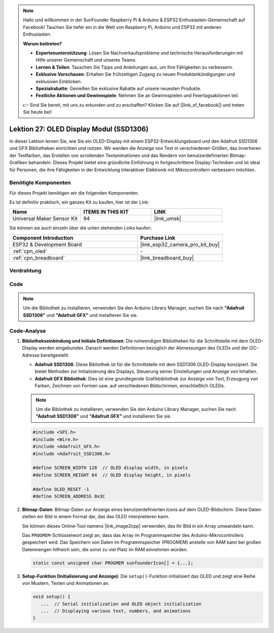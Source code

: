 .. note::

   Hallo und willkommen in der SunFounder Raspberry Pi & Arduino & ESP32 Enthusiasten-Gemeinschaft auf Facebook! Tauchen Sie tiefer ein in die Welt von Raspberry Pi, Arduino und ESP32 mit anderen Enthusiasten.

   **Warum beitreten?**

   - **Expertenunterstützung**: Lösen Sie Nachverkaufsprobleme und technische Herausforderungen mit Hilfe unserer Gemeinschaft und unseres Teams.
   - **Lernen & Teilen**: Tauschen Sie Tipps und Anleitungen aus, um Ihre Fähigkeiten zu verbessern.
   - **Exklusive Vorschauen**: Erhalten Sie frühzeitigen Zugang zu neuen Produktankündigungen und exklusiven Einblicken.
   - **Spezialrabatte**: Genießen Sie exklusive Rabatte auf unsere neuesten Produkte.
   - **Festliche Aktionen und Gewinnspiele**: Nehmen Sie an Gewinnspielen und Feiertagsaktionen teil.

   👉 Sind Sie bereit, mit uns zu erkunden und zu erschaffen? Klicken Sie auf [|link_sf_facebook|] und treten Sie heute bei!

.. _esp32_lesson27_oled:

Lektion 27: OLED Display Modul (SSD1306)
===========================================

In dieser Lektion lernen Sie, wie Sie ein OLED-Display mit einem ESP32-Entwicklungsboard und den Adafruit SSD1306 und GFX Bibliotheken einrichten und nutzen. Wir werden die Anzeige von Text in verschiedenen Größen, das Invertieren der Textfarben, das Erstellen von scrollenden Textanimationen und das Rendern von benutzerdefinierten Bitmap-Grafiken behandeln. Dieses Projekt bietet eine gründliche Einführung in fortgeschrittene Display-Techniken und ist ideal für Personen, die ihre Fähigkeiten in der Entwicklung interaktiver Elektronik mit Mikrocontrollern verbessern möchten.

Benötigte Komponenten
-------------------------

Für dieses Projekt benötigen wir die folgenden Komponenten.

Es ist definitiv praktisch, ein ganzes Kit zu kaufen, hier ist der Link:

.. list-table::
    :widths: 20 20 20
    :header-rows: 1

    *   - Name
        - ITEMS IN THIS KIT
        - LINK
    *   - Universal Maker Sensor Kit
        - 94
        - |link_umsk|

Sie können sie auch einzeln über die unten stehenden Links kaufen.

.. list-table::
    :widths: 30 20
    :header-rows: 1

    *   - Component Introduction
        - Purchase Link

    *   - ESP32 & Development Board
        - |link_esp32_camera_pro_kit_buy|
    *   - :ref:`cpn_oled`
        - \-
    *   - :ref:`cpn_breadboard`
        - |link_breadboard_buy|

Verdrahtung
---------------

.. image:: img/Lesson_27_oled_esp32_bb.png
    :width: 100%

Code
-------

.. note:: 
   Um die Bibliothek zu installieren, verwenden Sie den Arduino Library Manager, suchen Sie nach **"Adafruit SSD1306"** und **"Adafruit GFX"** und installieren Sie sie.

.. raw:: html

    <iframe src=https://create.arduino.cc/editor/sunfounder01/33f2fdd0-af4e-4438-bacf-982894bb8ac4/preview?embed style="height:510px;width:100%;margin:10px 0" frameborder=0></iframe>

Code-Analyse
---------------

#. **Bibliothekseinbindung und Initiale Definitionen**:
   Die notwendigen Bibliotheken für die Schnittstelle mit dem OLED-Display werden eingebunden. Danach werden Definitionen bezüglich der Abmessungen des OLEDs und der I2C-Adresse bereitgestellt.

   - **Adafruit SSD1306**: Diese Bibliothek ist für die Schnittstelle mit dem SSD1306 OLED-Display konzipiert. Sie bietet Methoden zur Initialisierung des Displays, Steuerung seiner Einstellungen und Anzeige von Inhalten.
   - **Adafruit GFX Bibliothek**: Dies ist eine grundlegende Grafikbibliothek zur Anzeige von Text, Erzeugung von Farben, Zeichnen von Formen usw. auf verschiedenen Bildschirmen, einschließlich OLEDs.

   .. note:: 
      Um die Bibliothek zu installieren, verwenden Sie den Arduino Library Manager, suchen Sie nach **"Adafruit SSD1306"** und **"Adafruit GFX"** und installieren Sie sie.

   .. code-block:: arduino
    
      #include <SPI.h>
      #include <Wire.h>
      #include <Adafruit_GFX.h>
      #include <Adafruit_SSD1306.h>

      #define SCREEN_WIDTH 128  // OLED display width, in pixels
      #define SCREEN_HEIGHT 64  // OLED display height, in pixels

      #define OLED_RESET -1
      #define SCREEN_ADDRESS 0x3C

#. **Bitmap-Daten**:
   Bitmap-Daten zur Anzeige eines benutzerdefinierten Icons auf dem OLED-Bildschirm. Diese Daten stellen ein Bild in einem Format dar, das das OLED interpretieren kann.

   Sie können dieses Online-Tool namens |link_image2cpp| verwenden, das Ihr Bild in ein Array umwandeln kann.

   Das ``PROGMEM``-Schlüsselwort zeigt an, dass das Array im Programmspeicher des Arduino-Mikrocontrollers gespeichert wird. Das Speichern von Daten im Programmspeicher (PROGMEM) anstelle von RAM kann bei großen Datenmengen hilfreich sein, die sonst zu viel Platz im RAM einnehmen würden.

   .. code-block:: arduino

      static const unsigned char PROGMEM sunfounderIcon[] = {...};

#. **Setup-Funktion (Initialisierung und Anzeige)**:
   Die ``setup()``-Funktion initialisiert das OLED und zeigt eine Reihe von Mustern, Texten und Animationen an.

   .. code-block:: arduino

      void setup() {
         ...  // Serial initialization and OLED object initialization
         ...  // Displaying various text, numbers, and animations
      }